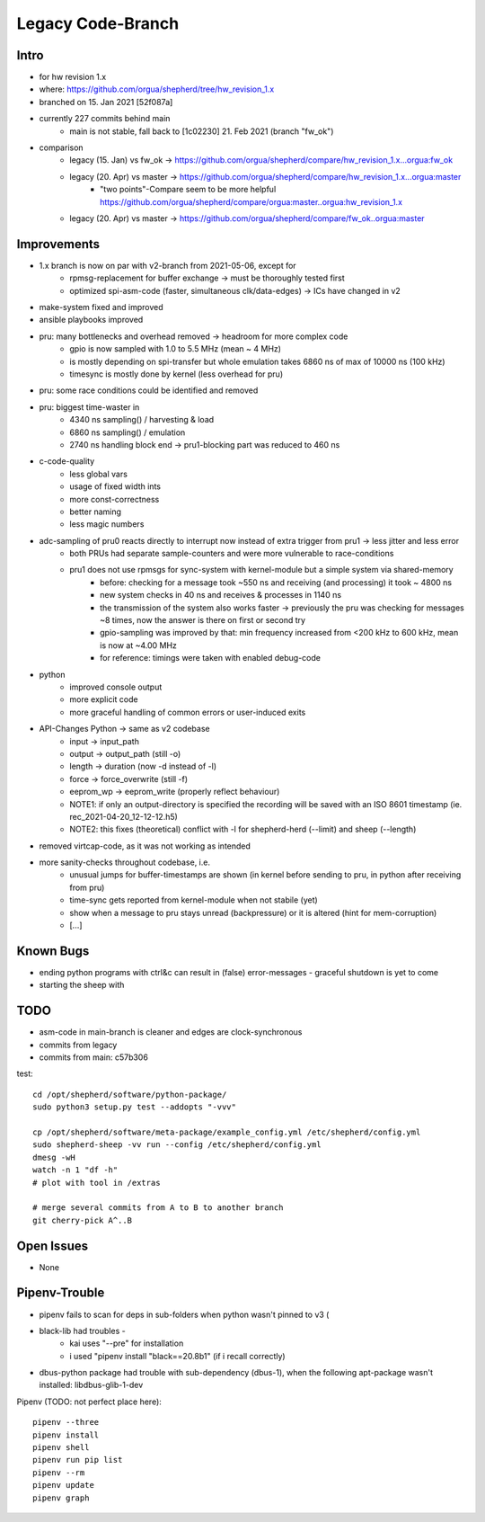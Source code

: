 Legacy Code-Branch
==================

Intro
-----
- for hw revision 1.x
- where: https://github.com/orgua/shepherd/tree/hw_revision_1.x
- branched on 15. Jan 2021 [52f087a]
- currently 227 commits behind main
    - main is not stable, fall back to [1c02230] 21. Feb 2021 (branch "fw_ok")
- comparison
    - legacy (15. Jan) vs fw_ok -> https://github.com/orgua/shepherd/compare/hw_revision_1.x...orgua:fw_ok
    - legacy (20. Apr) vs master -> https://github.com/orgua/shepherd/compare/hw_revision_1.x...orgua:master
        - "two points"-Compare seem to be more helpful https://github.com/orgua/shepherd/compare/orgua:master..orgua:hw_revision_1.x
    - legacy (20. Apr) vs master -> https://github.com/orgua/shepherd/compare/fw_ok..orgua:master

Improvements
-------------

- 1.x branch is now on par with v2-branch from 2021-05-06, except for
    - rpmsg-replacement for buffer exchange -> must be thoroughly tested first
    - optimized spi-asm-code (faster, simultaneous clk/data-edges) -> ICs have changed in v2

- make-system fixed and improved
- ansible playbooks improved
- pru: many bottlenecks and overhead removed -> headroom for more complex code
    - gpio is now sampled with 1.0 to 5.5 MHz (mean ~ 4 MHz)
    - is mostly depending on spi-transfer but whole emulation takes 6860 ns of max of 10000 ns (100 kHz)
    - timesync is mostly done by kernel (less overhead for pru)
- pru: some race conditions could be identified and removed
- pru: biggest time-waster in
    - 4340 ns sampling() / harvesting & load
    - 6860 ns sampling() / emulation
    - 2740 ns handling block end -> pru1-blocking part was reduced to 460 ns
- c-code-quality
    - less global vars
    - usage of fixed width ints
    - more const-correctness
    - better naming
    - less magic numbers
- adc-sampling of pru0 reacts directly to interrupt now instead of extra trigger from pru1 -> less jitter and less error
    - both PRUs had separate sample-counters and were more vulnerable to race-conditions
    - pru1 does not use rpmsgs for sync-system with kernel-module but a simple system via shared-memory
        - before: checking for a message took ~550 ns and receiving (and processing) it took ~ 4800 ns
        - new system checks in 40 ns and receives & processes in 1140 ns
        - the transmission of the system also works faster -> previously the pru was checking for messages ~8 times, now the answer is there on first or second try
        - gpio-sampling was improved by that: min frequency increased from <200 kHz to 600 kHz, mean is now at ~4.00 MHz
        - for reference: timings were taken with enabled debug-code
- python
    - improved console output
    - more explicit code
    - more graceful handling of common errors or user-induced exits
- API-Changes Python -> same as v2 codebase
    - input -> input_path
    - output -> output_path (still -o)
    - length -> duration (now -d instead of -l)
    - force -> force_overwrite (still -f)
    - eeprom_wp -> eeprom_write (properly reflect behaviour)
    - NOTE1: if only an output-directory is specified the recording will be saved with an ISO 8601 timestamp (ie. rec_2021-04-20_12-12-12.h5)
    - NOTE2: this fixes (theoretical) conflict with -l for shepherd-herd (--limit) and sheep (--length)
- removed virtcap-code, as it was not working as intended
- more sanity-checks throughout codebase, i.e.
    - unusual jumps for buffer-timestamps are shown (in kernel before sending to pru, in python after receiving from pru)
    - time-sync gets reported from kernel-module when not stabile (yet)
    - show when a message to pru stays unread (backpressure) or it is altered (hint for mem-corruption)
    - [...]

Known Bugs
----------
- ending python programs with ctrl&c can result in (false) error-messages - graceful shutdown is yet to come
- starting the sheep with

TODO
----
- asm-code in main-branch is cleaner and edges are clock-synchronous
- commits from legacy
- commits from main: c57b306


test::

    cd /opt/shepherd/software/python-package/
    sudo python3 setup.py test --addopts "-vvv"

    cp /opt/shepherd/software/meta-package/example_config.yml /etc/shepherd/config.yml
    sudo shepherd-sheep -vv run --config /etc/shepherd/config.yml
    dmesg -wH
    watch -n 1 "df -h"
    # plot with tool in /extras

    # merge several commits from A to B to another branch
    git cherry-pick A^..B

Open Issues
-----------
- None


Pipenv-Trouble
--------------
- pipenv fails to scan for deps in sub-folders when python wasn't pinned to v3 (
- black-lib had troubles -
    - kai uses "--pre" for installation
    - i used "pipenv install "black==20.8b1" (if i recall correctly)
- dbus-python package had trouble with sub-dependency (dbus-1), when the following apt-package wasn't installed: libdbus-glib-1-dev

Pipenv (TODO: not perfect place here)::

    pipenv --three
    pipenv install
    pipenv shell
    pipenv run pip list
    pipenv --rm
    pipenv update
    pipenv graph
